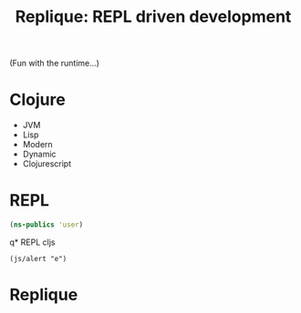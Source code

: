 #+Title: Replique: REPL driven development
#+EPRESENT_FRAME_LEVEL: 1

(Fun with the runtime...)


* Clojure

[[file:resources/images/clj-logo.gif]]

- JVM
- Lisp
- Modern
- Dynamic
- Clojurescript

* REPL

#+begin_src clojure
  (ns-publics 'user)
#+end_src

#+RESULTS:
: {foo #'user/foo}






q* REPL cljs

[[file:resources/images/cljs-logo-small.png]]

#+BEGIN_SRC clojurescript
  (js/alert "e")
#+END_SRC

#+RESULTS:
: nil




* Replique

[[file:resources/images/electron-logo.png]]

[[file:resources/images/emacs-logo.png]]
